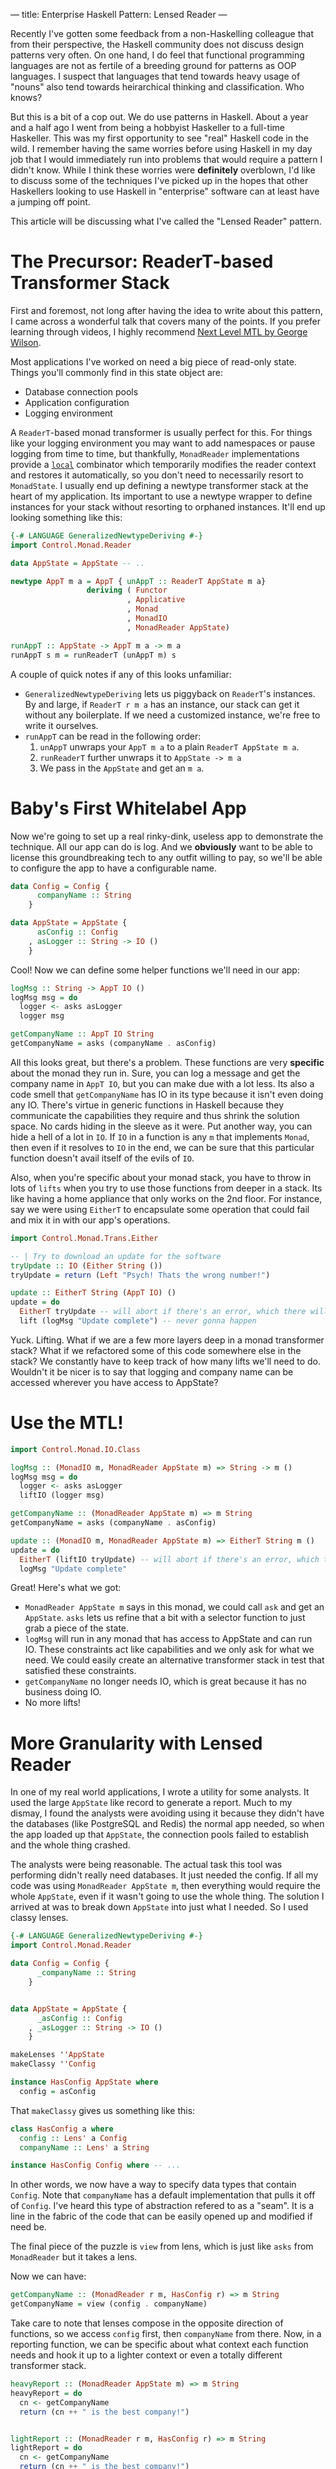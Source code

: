 ---
title: Enterprise Haskell Pattern: Lensed Reader
---

Recently I've gotten some feedback from a non-Haskelling colleague
that from their perspective, the Haskell community does not discuss
design patterns very often. On one hand, I do feel that functional
programming languages are not as fertile of a breeding ground for
patterns as OOP languages. I suspect that languages that tend towards
heavy usage of "nouns" also tend towards heirarchical thinking and
classification. Who knows?

But this is a bit of a cop out. We do use patterns in Haskell. About a
year and a half ago I went from being a hobbyist Haskeller to a
full-time Haskeller. This was my first opportunity to see
"real" Haskell code in the wild. I remember having the same worries
before using Haskell in my day job that I would immediately run into
problems that would require a pattern I didn't know. While I think
these worries were *definitely* overblown, I'd like to discuss some of
the techniques I've picked up in the hopes that other Haskellers
looking to use Haskell in "enterprise" software can at
least have a jumping off point.

This article will be discussing what I've called the "Lensed Reader"
pattern.

* The Precursor: ReaderT-based Transformer Stack
  First and foremost, not long after having the idea to write about
  this pattern, I came across a wonderful talk that covers many of the
  points. If you prefer learning through videos, I highly recommend
  [[https://www.youtube.com/watch?v=GZPup5Iuaqw][Next Level MTL by George Wilson]].

  Most applications I've worked on need a big piece of read-only
  state. Things you'll commonly find in this state object are:

  - Database connection pools
  - Application configuration
  - Logging environment

  A =ReaderT=-based monad transformer is usually perfect for this. For
  things like your logging environment you may want to add namespaces
  or pause logging from time to time, but thankfully, =MonadReader=
  implementations provide a [[http://haddock.stackage.org/nightly-2016-05-13/mtl-2.2.1/Control-Monad-Reader.html#g:1][=local=]] combinator which temporarily
  modifies the reader context and restores it automatically, so you
  don't need to necessarily resort to =MonadState=. I usually end up
  defining a newtype transformer stack at the heart of my
  application. Its important to use a newtype wrapper to define
  instances for your stack without resorting to orphaned
  instances. It'll end up looking something like this:

  #+BEGIN_SRC haskell
    {-# LANGUAGE GeneralizedNewtypeDeriving #-}
    import Control.Monad.Reader

    data AppState = AppState -- ..

    newtype AppT m a = AppT { unAppT :: ReaderT AppState m a}
                     deriving ( Functor
                              , Applicative
                              , Monad
                              , MonadIO
                              , MonadReader AppState)

    runAppT :: AppState -> AppT m a -> m a
    runAppT s m = runReaderT (unAppT m) s
  #+END_SRC

  A couple of quick notes if any of this looks unfamiliar:

  - =GeneralizedNewtypeDeriving= lets us piggyback on =ReaderT='s
    instances. By and large, if =ReaderT r m a= has an instance, our
    stack can get it without any boilerplate. If we need a customized
    instance, we're free to write it ourselves.
  - =runAppT= can be read in the following order:
    1. =unAppT= unwraps your =AppT m a= to a plain =ReaderT AppState m a=.
    2. =runReaderT= further unwraps it to =AppState -> m a=
    3. We pass in the =AppState= and get an =m a=.

* Baby's First Whitelabel App
  Now we're going to set up a real rinky-dink, useless app to
  demonstrate the technique. All our app can do is log. And we
  *obviously* want to be able to license this groundbreaking tech to
  any outfit willing to pay, so we'll be able to configure the app to
  have a configurable name.

  #+BEGIN_SRC haskell
    data Config = Config {
          companyName :: String
        }

    data AppState = AppState {
          asConfig :: Config
        , asLogger :: String -> IO ()
        }
  #+END_SRC

  Cool! Now we can define some helper functions we'll need in our app:

  #+BEGIN_SRC haskell
    logMsg :: String -> AppT IO ()
    logMsg msg = do
      logger <- asks asLogger
      logger msg

    getCompanyName :: AppT IO String
    getCompanyName = asks (companyName . asConfig)
  #+END_SRC

  All this looks great, but there's a problem. These functions are
  very *specific* about the monad they run in. Sure, you can log a
  message and get the company name in =AppT IO=, but you can make due
  with a lot less. Its also a code smell that =getCompanyName= has IO
  in its type because it isn't even doing any IO. There's virtue in
  generic functions in Haskell because they communicate the
  capabilities they require and thus shrink the solution space. No
  cards hiding in the sleeve as it were. Put another way, you can hide
  a hell of a lot in =IO=. If =IO= in a function is any =m= that
  implements =Monad=, then even if it resolves to =IO= in the end, we
  can be sure that this particular function doesn't avail itself of
  the evils of =IO=.

  Also, when you're specific about your monad stack, you have to throw
  in lots of =lifts= when you try to use those functions from deeper
  in a stack. Its like having a home appliance that only works on the
  2nd floor. For instance, say we were using =EitherT= to encapsulate
  some operation that could fail and mix it in with our app's
  operations.

  #+BEGIN_SRC haskell
    import Control.Monad.Trans.Either

    -- | Try to download an update for the software
    tryUpdate :: IO (Either String ())
    tryUpdate = return (Left "Psych! Thats the wrong number!")

    update :: EitherT String (AppT IO) ()
    update = do
      EitherT tryUpdate -- will abort if there's an error, which there will be
      lift (logMsg "Update complete") -- never gonna happen
  #+END_SRC

  Yuck. Lifting. What if we are a few more layers deep in a monad
  transformer stack? What if we refactored some of this code somewhere
  else in the stack? We constantly have to keep track of how many
  lifts we'll need to do. Wouldn't it be nicer is to say that logging
  and company name can be accessed wherever you have access to AppState?

* Use the MTL!

  #+BEGIN_SRC haskell
    import Control.Monad.IO.Class

    logMsg :: (MonadIO m, MonadReader AppState m) => String -> m ()
    logMsg msg = do
      logger <- asks asLogger
      liftIO (logger msg)

    getCompanyName :: (MonadReader AppState m) => m String
    getCompanyName = asks (companyName . asConfig)

    update :: (MonadIO m, MonadReader AppState m) => EitherT String m ()
    update = do
      EitherT (liftIO tryUpdate) -- will abort if there's an error, which there will be
      logMsg "Update complete"
  #+END_SRC

  Great! Here's what we got:
  - =MonadReader AppState m= says in this monad, we could call =ask=
    and get an =AppState=. =asks= lets us refine that a bit with a
    selector function to just grab a piece of the state.
  - =logMsg= will run in any monad that has access to AppState and can
    run IO. These constraints act like capabilities and we only ask
    for what we need. We could easily create an alternative
    transformer stack in test that satisfied these constraints.
  - =getCompanyName= no longer needs IO, which is great because it has
    no business doing IO.
  - No more lifts!

* More Granularity with Lensed Reader
  In one of my real world applications, I wrote a utility for some
  analysts. It used the large =AppState= like record to generate a
  report. Much to my dismay, I found the analysts were avoiding using
  it because they didn't have the databases (like PostgreSQL and
  Redis) the normal app needed, so when the app loaded up that
  =AppState=, the connection pools failed to establish and the whole
  thing crashed.

  The analysts were being reasonable. The actual task this tool was
  performing didn't really need databases. It just needed the
  config. If all my code was using =MonadReader AppState m=, then
  everything would require the whole =AppState=, even if it wasn't
  going to use the whole thing. The solution I arrived at was to break
  down =AppState= into just what I needed. So I used classy lenses.

  #+BEGIN_SRC haskell
    {-# LANGUAGE GeneralizedNewtypeDeriving #-}
    import Control.Monad.Reader

    data Config = Config {
          _companyName :: String
        }


    data AppState = AppState {
          _asConfig :: Config
        , _asLogger :: String -> IO ()
        }

    makeLenses ''AppState
    makeClassy ''Config

    instance HasConfig AppState where
      config = asConfig
  #+END_SRC

  That =makeClassy= gives us something like this:

  #+BEGIN_SRC haskell
    class HasConfig a where
      config :: Lens' a Config
      companyName :: Lens' a String

    instance HasConfig Config where -- ...
  #+END_SRC

  In other words, we now have a way to specify data types that contain
  =Config=. Note that =companyName= has a default implementation that
  pulls it off of =Config=. I've heard this type of abstraction
  refered to as a "seam". It is a line in the fabric of the code that
  can be easily opened up and modified if need be.

  The final piece of the puzzle is =view= from lens, which is just
  like =asks= from =MonadReader= but it takes a lens.

  Now we can have:

  #+BEGIN_SRC haskell
    getCompanyName :: (MonadReader r m, HasConfig r) => m String
    getCompanyName = view (config . companyName)
  #+END_SRC

  Take care to note that lenses compose in the opposite direction of
  functions, so we access =config= first, then =companyName= from
  there. Now, in a reporting function, we can be specific about what
  context each function needs and hook it up to a lighter
  context or even a totally different transformer stack.

  #+BEGIN_SRC haskell
    heavyReport :: (MonadReader AppState m) => m String
    heavyReport = do
      cn <- getCompanyName
      return (cn ++ " is the best company!")


    lightReport :: (MonadReader r m, HasConfig r) => m String
    lightReport = do
      cn <- getCompanyName
      return (cn ++ " is the best company!")

    runReport :: Config -> String
    runReport = runReader lightReport
  #+END_SRC

  Check that out! We didn't need =AppT= or =IO=. =lightReport= is just
  as happy being used in a minimal =Reader= as it is in our official
  =AppT= monad.

* tl;dr
  - Create "classy" lenses for your app's state type and any
    subcomponents of it that you are likely to need to access
    independently. Don't go too crazy on this. Try to observe
    [[https://en.wikipedia.org/wiki/You_aren%2527t_gonna_need_it][YAGNI]]. It isn't a huge deal to take some existing code and break
    up big chunks of state into smaller ones as you see fit. The great
    thing is that the type system will guide you as to how you'll need
    to update your type signatures throughout your application.
  - Use constraints throughout the code instead of concrete
    transformer stacks. You only end up specifying the stack near
    =main= where you actually run the thing.
  - Try to use the minimal set of constraints needed for your
    functions. Low-level functions end up with smaller sets of
    constraints. Larger ones accumulate the combined constraints. It
    can be a bit of a pain having to write out constraints but on the
    flip side, it is nice to look at a function and see exactly what
    capabilities are required to implement it. If your function needs
    a =Config=, it carries =(MonadReader r m, HasConfig r)=. If it
    doesn't have that, GHC will give you a type error and tell you
    exactly what constraints you're missing!
  - I've noticed that if you configure your projects with =-Wall
    -Werror= (and I strongly recommend that you do), GHC 8.0 will warn
    you about unnecessary constraints, so as your code evolves, if
    constraints stop being necessary, GHC will remind you to drop
    them!
